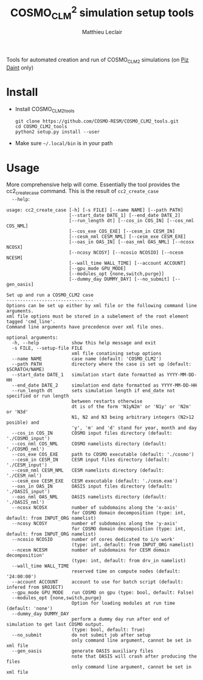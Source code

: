 #+TITLE: COSMO_CLM^2 simulation setup tools
#+AUTHOR: Matthieu Leclair
#+EXPORT_FILE_NAME: README
#+STARTUP: overview

Tools for automated creation and run of COSMO_CLM2 simulations (on [[http://www.cscs.ch/computers/piz_daint/index.html][Piz Daint]] only)

* Install
  - Install COSMO_CLM2_tools
    #+BEGIN_SRC shell
      git clone https://github.com/COSMO-RESM/COSMO_CLM2_tools.git
      cd COSMO_CLM2_tools
      python2 setup.py install --user
    #+END_SRC
  - Make sure =~/.local/bin= is in your path

* Usage
  More comprehensive help will come. Essentially the tool provides
  the cc2_create_case command. This is the result of =cc2_create_case
  --help=:
  #+BEGIN_SRC text
    usage: cc2_create_case [-h] [-s FILE] [--name NAME] [--path PATH]
                           [--start_date DATE_1] [--end_date DATE_2]
                           [--run_length dt] [--cos_in COS_IN] [--cos_nml COS_NML]
                           [--cos_exe COS_EXE] [--cesm_in CESM_IN]
                           [--cesm_nml CESM_NML] [--cesm_exe CESM_EXE]
                           [--oas_in OAS_IN] [--oas_nml OAS_NML] [--ncosx NCOSX]
                           [--ncosy NCOSY] [--ncosio NCOSIO] [--ncesm NCESM]
                           [--wall_time WALL_TIME] [--account ACCOUNT]
                           [--gpu_mode GPU_MODE]
                           [--modules_opt {none,switch,purge}]
                           [--dummy_day DUMMY_DAY] [--no_submit] [--gen_oasis]

    Set up and run a COSMO_CLM2 case
    --------------------------------
    Options can be set up either by xml file or the following command line arguments.
    xml file options must be stored in a subelement of the root element tagged 'cmd_line'.
    Command line arguments have precedence over xml file ones.

    optional arguments:
      -h, --help            show this help message and exit
      -s FILE, --setup-file FILE
                            xml file conatining setup options
      --name NAME           case name (default: 'COSMO_CLM2')
      --path PATH           directory where the case is set up (default: $SCRATCH/NAME)
      --start_date DATE_1   simulation start date formatted as YYYY-MM-DD-HH
      --end_date DATE_2     simulation end date formatted as YYYY-MM-DD-HH
      --run_length dt       sets simulation length if end_date not specified or run length
                            between restarts otherwise
                            dt is of the form 'N1yN2m' or 'N1y' or 'N2m' or 'N3d'
                            N1, N2 and N3 being arbitrary integers (N2>12 posible) and
                            'y', 'm' and 'd' stand for year, month and day
      --cos_in COS_IN       COSMO input files directory (default: './COSMO_input')
      --cos_nml COS_NML     COSMO namelists directory (default: './COSMO_nml')
      --cos_exe COS_EXE     path to COSMO executable (default: './cosmo')
      --cesm_in CESM_IN     CESM input files directory (default: './CESM_input')
      --cesm_nml CESM_NML   CESM namelists directory (default: './CESM_nml')
      --cesm_exe CESM_EXE   CESM executable (default: './cesm.exe')
      --oas_in OAS_IN       OASIS input files directory (default: './OASIS_input')
      --oas_nml OAS_NML     OASIS namelists directory (default: './OASIS_nml')
      --ncosx NCOSX         number of subdomains along the 'x-axis'
                            for COSMO domain decomposition (type: int, default: from INPUT_ORG namelist)
      --ncosy NCOSY         number of subdomains along the 'y-axis'
                            for COSMO domain decomposition (type: int, default: from INPUT_ORG namelist)
      --ncosio NCOSIO       number of cores dedicated to i/o work'
                            (type: int, default: from INPUT_ORG namelist)
      --ncesm NCESM         number of subdomains for CESM domain decomposition'
                            (type: int, default: from drv_in namelist)
      --wall_time WALL_TIME
                            reserved time on compute nodes (default: '24:00:00')
      --account ACCOUNT     account to use for batch script (default: infered from $ROJECT)
      --gpu_mode GPU_MODE   run COSMO on gpu (type: bool, default: False)
      --modules_opt {none,switch,purge}
                            Option for loading modules at run time (default: 'none')
      --dummy_day DUMMY_DAY
                            perform a dummy day run after end of simulation to get last COSMO output.
                            (type: bool, default: True)
      --no_submit           do not submit job after setup
                            only command line argument, cannot be set in xml file
      --gen_oasis           generate OASIS auxiliary files
                            note that OASIS will crash after producing the files
                            only command line argument, cannot be set in xml file
  #+END_SRC
* COSMO_CLM2_tools                                                 :noexport:
** cosmo_clm2.py
   :PROPERTIES:
   :header-args: :tangle COSMO_CLM2_tools/cosmo_clm2.py
   :END:
*** preamble
    #+BEGIN_SRC python
      from __future__ import print_function
      from subprocess import check_call
      from argparse import ArgumentParser, RawTextHelpFormatter
      import f90nml
      from datetime import datetime, timedelta
      import os
      import re
      import xml.etree.ElementTree as ET
      from glob import glob
      from socket import gethostname
      import shutil
      import time

      # Date formats
      date_fmt_in = '%Y-%m-%d-%H'
      date_fmt_cosmo = '%Y%m%d%H'
      date_fmt_cesm = '%Y%m%d'
    #+END_SRC

*** class case
    #+BEGIN_SRC python
      class case(object):
          """Class defining a COSMO-CLM2 case"""

          # Class wide variables
          # ====================
          # Number of tasks per node
          _n_tasks_per_node = 12

          # ====
          # Init
          # ====
          def __init__(self, name='COSMO_CLM2', path=None,
                       start_date=None, end_date=None, run_length=None,
                       COSMO_exe='./cosmo', CESM_exe='./cesm.exe',
                       wall_time='24:00:00', account=None,
                       ncosx=None, ncosy=None, ncosio=None, ncesm=None,
                       gpu_mode=False, modules_opt='none',
                       dummy_day=True):
              # Basic init (no particular work required)
              self.run_length = run_length
              self.COSMO_exe = COSMO_exe
              self.CESM_exe = CESM_exe
              self.wall_time = wall_time
              self.account = account
              self.gpu_mode = gpu_mode
              self.modules_opt = modules_opt
              self.dummy_day = dummy_day
              # Settings involving namelist changes
              self.path = path
              self.nml = nmldict(self)
              self.name = name
              self.start_date = start_date
              self.end_date = end_date
              self._compute_run_dates()   # defines _run_start_date, _run_end_date and _runtime (maybe _end_date)
              self._apply_run_dates()
              self._check_gribout()
              self.ncosx = ncosx
              self.ncosy = ncosy
              self.ncosio = ncosio
              self.ncesm = ncesm   # Keep that order betwen ncos* and ncesm as ncesm is adapted in gpu mode
              self.write_open_nml()   # Nothing requires changing namelists after that
              # Create batch scripts
              self._build_proc_config()
              self._build_controller()
              # Create missing directories
              self._create_missing_dirs()
              # Write case to xml file
              self.to_xml('config.xml')

          # Properties
          # ----------
          @property
          def path(self):
              return self._path
          @path.setter
          def path(self, path):
              if path is None:
                  self._path = os.path.abspath(os.path.join(os.environ['SCRATCH'], self.name))
              else:
                  self._path = os.path.abspath(path)

          @property
          def name(self):
              return self._name
          @name.setter
          def name(self, name):
              self._name = name
              self.nml['drv_in']['seq_infodata_inparm']['case_name'] = name

          @property
          def start_date(self):
              return self._start_date
          @start_date.setter
          def start_date(self, start_date):
              if start_date is not None:
                  self._start_date = datetime.strptime(start_date, date_fmt_in)
                  self.nml['INPUT_ORG']['runctl']['ydate_ini'] = self._start_date.strftime(date_fmt_cosmo)
              elif 'ydate_ini' in self.nml['INPUT_ORG']['runctl'].keys():
                  self._start_date = datetime.strptime(self.nml['INPUT_ORG']['runctl']['ydate_ini'],
                                                       date_fmt_cosmo)
              else:
                  raise ValueError("ydate_ini has to be given in INPUT_ORG/runctl if no start_date is provided")

          @property
          def end_date(self):
              return self._end_date
          @end_date.setter
          def end_date(self, end_date):
              if end_date is not None:
                  self._end_date = datetime.strptime(end_date, date_fmt_in)
                  self.nml['INPUT_ORG']['runctl']['ydate_end'] = self._end_date.strftime(date_fmt_cosmo)
              elif 'ydate_end' in self.nml['INPUT_ORG']['runctl'].keys():
                  self._end_date = datetime.strptime(self.nml['INPUT_ORG']['runctl']['ydate_end'], date_fmt_cosmo)
              else:
                  self._end_date = None

          @property
          def ncosx(self):
              return self._ncosx
          @ncosx.setter
          def ncosx(self, n):
              if n is None:
                  self._ncosx = self.nml['INPUT_ORG']['runctl']['nprocx']
              else:
                  self._ncosx = n
                  self.nml['INPUT_ORG']['runctl']['nprocx'] = n

          @property
          def ncosy(self):
              return self._ncosy
          @ncosy.setter
          def ncosy(self, n):
              if n is None:
                  self._ncosy = self.nml['INPUT_ORG']['runctl']['nprocy']
              else:
                  self._ncosy = n
                  self.nml['INPUT_ORG']['runctl']['nprocy'] = n

          @property
          def ncosio(self):
              return self._ncosio
          @ncosio.setter
          def ncosio(self, n):
              if n is None:
                  self._ncosio = self.nml['INPUT_ORG']['runctl']['nprocio']
              else:
                  self._ncosio = n
                  self.nml['INPUT_ORG']['runctl']['nprocio'] = n

          @property
          def ncesm(self):
              return self._ncesm
          @ncesm.setter
          def ncesm(self, n):
              # total number of COSMO tasks
              self._ncos = self._ncosx * self._ncosy + self._ncosio
              if self.gpu_mode:   # Populate nodes with CESM tasks except one
                  self._n_nodes = self._ncos
                  self._ncesm = self._n_nodes * (self._n_tasks_per_node - 1)
              else:   # Determine number of CESM tasks and deduce number of nodes
                  if n is None:
                      self._ncesm = self.nml['drv_in']['ccsm_pes']['lnd_ntasks']
                  else:
                      self._ncesm = n
                  ntot = self._ncos + self._ncesm
                  if ntot % self._n_tasks_per_node != 0:
                      msg = "total number of tasks (ncosx x ncosy + ncosio + ncesm = {:d}) has to be divisible by {:d}"
                      raise ValueError(msg.format(ntot, self._n_tasks_per_node))
                  self._n_nodes = ntot // self._n_tasks_per_node
              # Apply number of CESM tasks to all relevant namelist parameters
              for comp in ['atm', 'cpl', 'glc', 'ice', 'lnd', 'ocn', 'rof', 'wav']:
                  self.nml['drv_in']['ccsm_pes']['{:s}_ntasks'.format(comp)] = self._ncesm

          @property
          def account(self):
              return self._account
          @account.setter
          def account(self, acc):
              if acc is None:
                  # Guess from ${PROJECT} environment variable
                  self._account = os.path.normpath(os.environ['PROJECT']).split(os.path.sep)[-2]
              else:
                  self._account = acc


          # =======
          # Methods
          # =======
          def _compute_run_dates(self):
              # Access to namelists
              # -------------------
              INPUT_ORG = self.nml['INPUT_ORG']
              drv_in = self.nml['drv_in']
              # Read in _run_start_date
              # -----------------------
              date_cosmo = datetime.strptime(INPUT_ORG['runctl']['ydate_ini'], date_fmt_cosmo) \
                           + timedelta(hours=INPUT_ORG['runctl']['hstart'])
              date_cesm = datetime.strptime(str(drv_in['seq_timemgr_inparm']['start_ymd']), date_fmt_cesm)
              if date_cosmo != date_cesm:
                  raise ValueError("start dates are not identical in COSMO and CESM namelists")
              else:
                  self._run_start_date = date_cosmo
              # Compute _runtime and _run_end_date (possibly _end_date)
              # -------------------------------------------------------
              if self._end_date is not None:
                  if self._run_start_date > self._end_date:
                      raise ValueError("run sart date is larger than case end date")
                  elif self._run_start_date == self._end_date:
                      self._runtime = timedelta(days=1)
                      self._run_end_date = self._end_date + self._runtime
                  else:
                      if self.run_length is None:
                          self._run_end_date = self._end_date
                      else:
                          self._run_end_date = min(add_time_from_str(self._run_start_date, self.run_length),
                                                   self._end_date)
                      self._runtime = self._run_end_date - self._run_start_date
              else:
                  if self.run_length is None:
                      runtime_cosmo = (INPUT_ORG['runctl']['nstop'] + 1) * INPUT_ORG['runctl']['dt'] \
                                      - INPUT_ORG['runctl']['hstart'] * 3600.0
                      runtime_cesm = drv_in['seq_timemgr_inparm']['stop_n']
                      if runtime_cosmo != runtime_cesm:
                          raise ValueError("run lengths are not identical in COSMO and CESM namelists")
                      else:
                          self._runtime = timedelta(seconds=runtime_cosmo)
                          self._run_end_date = self._run_start_date + self._runtime
                  else:
                      self._run_end_date = add_time_from_str(self._run_start_date, self.run_length)
                      self._runtime = self._run_end_date - self._run_start_date
                  self._end_date = self._run_end_date


          def _apply_run_dates(self):
              # Compute times
              hstart = (self._run_start_date - self.start_date).total_seconds() // 3600.0
              runtime_seconds = self._runtime.total_seconds()
              runtime_hours = runtime_seconds // 3600.0
              hstop = hstart + runtime_hours
              # Access to namelists
              INPUT_ORG = self.nml['INPUT_ORG']
              INPUT_IO = self.nml['INPUT_IO']
              drv_in = self.nml['drv_in']
              # adapt INPUT_ORG
              INPUT_ORG['runctl']['nstop'] = int(hstop * 3600.0 // INPUT_ORG['runctl']['dt']) - 1
              # adapt INPUT_IO
              for gribout in self._get_gribouts():
                  gribout['hcomb'][0:2] = hstart, hstop
              INPUT_IO['ioctl']['nhour_restart'] = [int(hstop), int(hstop), 24]
              # adapt drv_in
              drv_in['seq_timemgr_inparm']['stop_n'] = int(runtime_seconds)
              drv_in['seq_timemgr_inparm']['restart_n'] = int(runtime_seconds)
              # adapt namcouple
              with open(os.path.join(self.path, 'namcouple_tmpl'), mode='r') as f:
                  content = f.read()
              content = re.sub('_runtime_', str(int(self._runtime.total_seconds())), content)
              with open(os.path.join(self.path, 'namcouple'), mode='w') as f:
                  f.write(content)


          def _check_gribout(self):
              # Only keep gribout blocks that fit within runtime
              # (essentially to avoid crash for short tests)
              runtime_hours = self._runtime.total_seconds() // 3600.0
              gribouts_out = []
              gribouts_in = self._get_gribouts()
              for gribout in gribouts_in:
                  if runtime_hours >= gribout['hcomb'][2]:
                      gribouts_out.append(gribout)
              if gribouts_out:
                  self.nml['INPUT_IO']['gribout'] = gribouts_out
                  self.nml['INPUT_IO']['ioctl']['ngribout'] = len(gribouts_out)
              else:
                  if gribouts_in:
                      del self.nml['INPUT_IO']['gribout']


          def _get_gribouts(self):
              if 'gribout' not in self.nml['INPUT_IO'].keys():
                  return []
              else:
                  gribouts = self.nml['INPUT_IO']['gribout']
                  if not isinstance(gribouts, list):
                      gribouts = [gribouts]
                  return gribouts


          def write_open_nml(self):
              self.nml.write_all()
        
    
          def _create_missing_dirs(self):
              # COSMO
              # -----
              # input
              self._mk_miss_path(self.nml['INPUT_IO']['gribin']['ydirini'])
              self._mk_miss_path(self.nml['INPUT_IO']['gribin']['ydirbd'])
              # output
              for gribout in self._get_gribouts():
                  self._mk_miss_path(gribout['ydir'])
              self._mk_miss_path(self.nml['INPUT_IO']['ioctl']['ydir_restart_in'])
              self._mk_miss_path(self.nml['INPUT_IO']['ioctl']['ydir_restart_out'])
              # CESM
              # ----
              # timing
              # - ML - remove if exists before creating
              shutil.rmtree(os.path.join(self.path, self.nml['drv_in']['seq_infodata_inparm']['timing_dir']),
                            ignore_errors=True)
              shutil.rmtree(os.path.join(self.path, self.nml['drv_in']['seq_infodata_inparm']['tchkpt_dir']),
                            ignore_errors=True)
              self._mk_miss_path(self.nml['drv_in']['seq_infodata_inparm']['timing_dir'])
              self._mk_miss_path(self.nml['drv_in']['seq_infodata_inparm']['tchkpt_dir'])
              # input / output
              for comp in ['atm', 'cpl', 'glc', 'ice', 'lnd', 'ocn', 'rof', 'wav']:
                  self._mk_miss_path(self.nml['{:s}_modelio.nml'.format(comp)]['modelio']['diri'])
                  self._mk_miss_path(self.nml['{:s}_modelio.nml'.format(comp)]['modelio']['diro'])

                    
          def _mk_miss_path(self, rel_path):
              path = os.path.join(self.path, rel_path)
              if not os.path.exists(path):
                  print('Creating path ' + path)
                  os.makedirs(path)


          def _build_proc_config(self):
              with open(os.path.join(self.path, 'proc_config'), mode='w') as f:
                  if self.gpu_mode:
                      N = self._n_tasks_per_node
                      line = ",".join([str(k*N) for k in range(self._n_nodes)])
                      f.write("{:s} ./{:s}\n".format(line, self.COSMO_exe))
                      line = ",".join(["{:d}-{:d}".format(k*N+1,(k+1)*N-1) for k in range(self._n_nodes)])
                      f.write("{:s} ./{:s}\n".format(line, self.CESM_exe))
                  else:
                      f.write('{:d}-{:d} ./{:s}\n'.format(0, self._ncos-1, self.COSMO_exe))
                      f.write('{:d}-{:d} ./{:s}\n'.format(self._ncos, self._ncos+self._ncesm-1, self.CESM_exe))


          def _build_controller(self):
              logfile = '{:s}_{:s}-{:s}.out'.format(self.name,
                                                    self._run_start_date.strftime(date_fmt_cesm),
                                                    self._run_end_date.strftime(date_fmt_cesm))
              with open(os.path.join(self.path, 'controller'), mode='w') as script:
                  script.write('#!/bin/bash -l\n')
                  script.write('#SBATCH --constraint=gpu\n')
                  script.write('#SBATCH --job-name={:s}\n'.format(self.name))
                  script.write('#SBATCH --nodes={:d}\n'.format(self._n_nodes))
                  script.write('#SBATCH --output={:s}\n'.format(logfile))
                  script.write('#SBATCH --error={:s}\n'.format(logfile))
                  script.write('#SBATCH --account={:s}\n'.format(self.account))
                  script.write('#SBATCH --time={:s}\n'.format(self.wall_time))
                  script.write('\n')
                  if self.modules_opt == 'purge':
                      script.write('module purge\n')
                      script.write('module load PrgEnv-pgi\n')
                      script.write('module load cray-netcdf\n')
                  elif self.modules_opt == 'switch':
                      script.write('module switch PrgEnv-cray PrgEnv-pgi\n')
                      script.write('module load cray-netcdf\n')
                  script.write('module list\n')
                  script.write('\n')
                  script.write('export MALLOC_MMAP_MAX_=0\n')
                  script.write('export MALLOC_TRIM_THRESHOLD_=536870912\n')
                  script.write('\n')
                  script.write('# Set this to avoid segmentation faults\n')
                  script.write('ulimit -s unlimited\n')
                  script.write('ulimit -a\n')
                  script.write('\n')
                  script.write('export OMP_NUM_THREADS=1\n')
                  if self.gpu_mode:
                      script.write('\n')
                      script.write('# Use for gpu mode\n')
                      script.write('export MV2_ENABLE_AFFINITY=0\n')
                      script.write('export MV2_USE_CUDA=1\n')
                      script.write('MPICH_RDMA_ENABLED_CUDA=1\n')
                      script.write('export MPICH_G2G_PIPELINE=256\n')
                      script.write('\n')
                  script.write('cc2_control_case ./config.xml\n')


          def to_xml(self, file_name):

              def indent(elem, level=0):
                  i = "\n" + level*"  "
                  if len(elem):
                      if not elem.text or not elem.text.strip():
                          elem.text = i + "  "
                      if not elem.tail or not elem.tail.strip():
                          elem.tail = i
                      for elem in elem:
                          indent(elem, level+1)
                      if not elem.tail or not elem.tail.strip():
                          elem.tail = i
                  else:
                      if level and (not elem.tail or not elem.tail.strip()):
                          elem.tail = i
                    
              config = ET.Element('config')
              tree = ET.ElementTree(config)
              ET.SubElement(config, 'name').text = self.name
              ET.SubElement(config, 'path').text = self.path
              ET.SubElement(config, 'start_date').text = self.start_date.strftime(date_fmt_in)
              ET.SubElement(config, 'end_date').text = self.end_date.strftime(date_fmt_in)
              ET.SubElement(config, 'run_length').text = self.run_length
              ET.SubElement(config, 'COSMO_exe').text = self.COSMO_exe
              ET.SubElement(config, 'CESM_exe').text = self.CESM_exe
              ET.SubElement(config, 'wall_time').text = self.wall_time
              ET.SubElement(config, 'account').text = self.account
              ET.SubElement(config, 'gpu_mode', attrib={'type': 'bool'}).text = '1' if self.gpu_mode else ''
              ET.SubElement(config, 'modules_opt').text = self.modules_opt
              ET.SubElement(config, 'dummy_day', attrib={'type': 'bool'}).text = '1' if self.dummy_day else ''
              indent(config)
              tree.write(os.path.join(self.path, file_name), xml_declaration=True)
            

          def set_next_run(self):
              if ((self._run_start_date >= self._end_date) or
                  (self._run_end_date == self._end_date and not self.dummy_day)):
                  return False
              else:
                  hstart = (self._run_end_date - self._start_date).total_seconds() // 3600.0
                  self.nml['INPUT_ORG']['runctl']['hstart'] = hstart
                  self.nml['drv_in']['seq_timemgr_inparm']['start_ymd'] = int(self._run_end_date.strftime(date_fmt_cesm))
                  self._compute_run_dates()
                  # - ML - Setting ydirini might not be needed, try without at some point
                  self.nml['INPUT_IO']['gribin']['ydirini'] = self.nml['INPUT_IO']['ioctl']['ydir_restart_out']
                  for gribout in self._get_gribouts():
                      gribout['lwrite_const'] = False
                  self.nml['drv_in']['seq_infodata_inparm']['start_type'] = 'continue'
                  self.write_open_nml()
                  self._update_controller()
                  return True


          def _update_controller(self):
              logfile = '{:s}_{:s}-{:s}.out'.format(self.name,
                                                    self._run_start_date.strftime(date_fmt_cesm),
                                                    self._run_end_date.strftime(date_fmt_cesm))
              rules = {'#SBATCH +--output=.*$': '#SBATCH --output={:s}'.format(logfile),
                       '#SBATCH +--error=.*$': '#SBATCH --error={:s}'.format(logfile)}
              with open(os.path.join(self.path, 'controller'), mode='r+') as f:
                  content = f.read()
                  for pattern, repl in rules.items():
                      content = re.sub(pattern, repl, content, flags=re.MULTILINE)
                  f.seek(0)
                  f.write(content)
                  f.truncate()


          def submit(self):
              cwd = os.getcwd()
              os.chdir(self.path)
              check_call(['sbatch', 'controller', './config.xml'])
              os.chdir(cwd)

        
          def run(self):
              cwd = os.getcwd()
              # Clean workdir
              os.chdir(self.path)
              file_list = glob('YU*') + glob('debug*') + glob('core*')  + glob('nout.*') + glob('*.timers_*')
              for f in file_list:
                  os.remove(f)
              # Run
              start_time = time.time()
              check_call(['srun', '-u', '--multi-prog', './proc_config'])
              elapsed = time.time() - start_time
              print("\nCase {name:s} ran in {elapsed:.2f}\n".format(name=self.name, elapsed=elapsed))
              os.chdir(cwd)
    #+END_SRC

*** class nmldict
    #+BEGIN_SRC python
      class nmldict(dict):
          """Dictionnary of all the namelists of a case. Only load tha namelist if needed"""
          def __init__(self, cc2case):
              dict.__init__(self)
              self.cc2case = cc2case
    
          def __getitem__(self, key):
              if key not in self:
                  self[key] = f90nml.read(os.path.join(self.cc2case.path, key))
              return dict.__getitem__(self, key)

          def write(self, name):
              self[name].write(os.path.join(self.cc2case.path, name), force=True)
    
          def write_all(self):
              for name, nml in self.items():
                  self.write(name)
    #+END_SRC

*** add_time_from_str
     #+BEGIN_SRC python
       def add_time_from_str(date1, dt_str):
           """Increment date from a string

           Return the date resulting from date + N1 years + N2 months or date + N3 days
           where dt_str is a string of the form 'N1yN2m' or 'N1y' or 'N2m' or 'N3d',
           N1, N2 and N3 being arbitrary integers potentially including sign and
           'y', 'm' and 'd' the actual letters standing for year, month and day respectivly."""
        
           ky, km, kd, ny, nm, nd = 0, 0, 0, 0, 0, 0
           for k, c in enumerate(dt_str):
               if c == 'y':
                   ky, ny = k, int(dt_str[0:k])
               if c == 'm':
                   km, nm = k, int(dt_str[ky:k])
            
           if km == 0 and ky == 0:
               for k, c in enumerate(dt_str):
                   if c == 'd':
                       kd, nd = k, int(dt_str[0:k])
               if kd == 0:
                   raise ValueError("date increment '" + dt_str + "' doesn't have the correct format")
               else:
                   return date1 + timedelta(days=nd)
           else:
               y2, m2, d2, h2 = date1.year, date1.month, date1.day, date1.hour
               y2 += ny + (nm+m2-1) // 12
               m2 = (nm+m2-1) % 12 + 1
               return datetime(y2, m2, d2, h2)
     #+END_SRC

*** case_from_xml
    #+BEGIN_SRC python
      def case_from_xml(xml_file):
          """Build a COSMO_CLM2 case from xml file"""
    
          config = ET.parse(os.path.normpath(xml_file)).getroot()
          args={}
          for opt in config.iter():
              if opt is not config:
                  if opt.get('type') is None:
                      args[opt.tag] = opt.text
                  else:
                      opt_type = eval(opt.get('type'))
                      if isinstance(opt_type, type):
                          args[opt.tag] = opt_type(opt.text)
                      else:
                          raise ValueError("xml atribute 'type' for option {:s}".format(opt.tag)
                                           + " is not a valid python type")
    
          return case(**args)
    #+END_SRC

*** create_new_case
    #+BEGIN_SRC python
      def create_new_case():
          """Create a new Cosmo-CLM2 case"""

          if "daint" not in gethostname():
              raise ValueError("cosmo_clm2 is only implemented for the Piz Daint machine")

          # Parse setup options from command line and xml file
          # ==================================================
    
          # Options from command line
          # -------------------------
          dsc = "Set up and run a COSMO_CLM2 case\n"\
                "--------------------------------\n"\
                "Options can be set up either by xml file or the following command line arguments.\n"\
                "xml file options must be stored in a subelement of the root element tagged 'cmd_line'.\n"\
                "Command line arguments have precedence over xml file ones."
          parser = ArgumentParser(description=dsc, formatter_class=RawTextHelpFormatter)
          parser.add_argument('-s', '--setup-file', metavar='FILE', help="xml file conatining setup options")
          parser.add_argument('--name', help="case name (default: 'COSMO_CLM2')")
          parser.add_argument('--path', help="directory where the case is set up (default: $SCRATCH/NAME)")
          parser.add_argument('--start_date', metavar='DATE_1',
                              help="simulation start date formatted as YYYY-MM-DD-HH")
          parser.add_argument('--end_date', metavar='DATE_2',
                              help="simulation end date formatted as YYYY-MM-DD-HH")
          parser.add_argument('--run_length', metavar='dt',
                              help="sets simulation length if end_date not specified or run length\n"\
                              "between restarts otherwise\n"\
                              "dt is of the form 'N1yN2m' or 'N1y' or 'N2m' or 'N3d'\n"\
                              "N1, N2 and N3 being arbitrary integers (N2>12 posible) and\n"\
                              "'y', 'm' and 'd' stand for year, month and day")
          parser.add_argument('--cos_in', help="COSMO input files directory (default: './COSMO_input')")
          parser.add_argument('--cos_nml', help="COSMO namelists directory (default: './COSMO_nml')")
          parser.add_argument('--cos_exe', help="path to COSMO executable (default: './cosmo')")
          parser.add_argument('--cesm_in', help="CESM input files directory (default: './CESM_input')")
          parser.add_argument('--cesm_nml', help="CESM namelists directory (default: './CESM_nml')")
          parser.add_argument('--cesm_exe', help="CESM executable (default: './cesm.exe')")
          parser.add_argument('--oas_in', help="OASIS input files directory (default: './OASIS_input')")
          parser.add_argument('--oas_nml', help="OASIS namelists directory (default: './OASIS_nml')")
          parser.add_argument('--ncosx', type=int, help="number of subdomains along the 'x-axis'\n"\
                              "for COSMO domain decomposition (type: int, default: from INPUT_ORG namelist)")
          parser.add_argument('--ncosy', type=int, help="number of subdomains along the 'y-axis'\n"\
                              "for COSMO domain decomposition (type: int, default: from INPUT_ORG namelist)")
          parser.add_argument('--ncosio', type=int, help="number of cores dedicated to i/o work'\n"\
                              "(type: int, default: from INPUT_ORG namelist)")
          parser.add_argument('--ncesm', type=int, help="number of subdomains for CESM domain decomposition'\n"\
                              "(type: int, default: from drv_in namelist)")
          parser.add_argument('--wall_time', help="reserved time on compute nodes (default: '24:00:00')")
          parser.add_argument('--account', help="account to use for batch script (default: infered from $ROJECT)")
          parser.add_argument('--gpu_mode', type=bool, help="run COSMO on gpu (type: bool, default: False)")
          parser.add_argument('--modules_opt', choices=['none', 'switch', 'purge'],
                              help="Option for loading modules at run time (default: 'none')")
          parser.add_argument('--dummy_day', type=bool,
                              help="perform a dummy day run after end of simulation to get last COSMO output.\n"\
                              "(type: bool, default: True)")
          parser.add_argument('--no_submit', action='store_false', dest='submit',
                              help="do not submit job after setup\n"\
                              "only command line argument, cannot be set in xml file")
          parser.add_argument('--gen_oasis', action='store_true',
                              help="generate OASIS auxiliary files\n"\
                              "note that OASIS will crash after producing the files\n"\
                              "only command line argument, cannot be set in xml file\n"
                              )

          opts = parser.parse_args()
          if opts.gen_oasis:
              opts.dummy_day = False
    
          # Set options to xml value if needed or default if nothing provided
          # -----------------------------------------------------------------
          defaults = {'name': 'COSMO_CLM2', 'path': None, 'start_date': None, 'end_date': None,
                      'run_length': None, 'cos_in': './COSMO_input', 'cos_nml': './COSMO_nml',
                      'cos_exe': './cosmo', 'cesm_in': './CESM_input', 'cesm_nml': './CESM_nml',
                      'cesm_exe': './cesm.exe', 'oas_in': './OASIS_input', 'oas_nml': './OASIS_nml',
                      'ncosx': None, 'ncosy': None, 'ncosio': None, 'ncesm': None,
                      'wall_time': '24:00:00', 'account': None, 'dummy_day': True,
                      'gpu_mode': False, 'modules_opt': 'none'}
          if opts.setup_file is not None:
              tree = ET.parse(opts.setup_file)
              xml_node = tree.getroot().find('cmd_line')
          else:
              xml_node = None
          apply_defaults(opts, xml_node, defaults)

          if opts.path is None:
              opts.path = os.path.join(os.environ['SCRATCH'], opts.name)
    
          # Log
          # ===
          log = 'Setting up case {:s} in {:s}'.format(opts.name, opts.path)
          under = '-' * len(log)
          print(log + '\n' + under)
        
          # Transfer data
          # =============
          # - ML - For now, no choice for the I/O directory structure
          # - ML - Do first transfering namelists, then create case, then transfer input
          if not os.path.exists(opts.path):
              os.makedirs(opts.path)
          INPUT_IO = f90nml.read(os.path.join(opts.cos_nml, 'INPUT_IO'))
          dh = INPUT_IO['gribin']['hincbound']
          ext =''
          if 'yform_read' in INPUT_IO['ioctl'].keys():
              if INPUT_IO['ioctl']['yform_read'] == 'ncdf':
                  ext = '.nc'
          transfer_COSMO_input(opts.cos_in, opts.path+'/COSMO_input',
                               opts.start_date, opts.end_date,
                               opts.run_length, dh, opts.dummy_day, ext)
          check_call(['rsync', '-avr', opts.cos_nml+'/', opts.path])
          check_call(['rsync', '-avr', opts.cos_exe, opts.path])
          check_call(['rsync', '-avr', opts.cesm_in+'/', opts.path+'/CESM_input/'])
          check_call(['rsync', '-avr', opts.cesm_nml+'/', opts.path])
          check_call(['rsync', '-avr', opts.cesm_exe, opts.path])
          if not opts.gen_oasis:
              check_call(['rsync', '-avr', opts.oas_in+'/', opts.path])
          else:
              for f in os.listdir(opts.oas_in):
                  os.remove(os.path.join(opts.path, f))
          check_call(['rsync', '-avr', opts.oas_nml+'/', opts.path])
        
          # Create case instance
          # ====================
          cc2case = case(name=opts.name, path=opts.path,
                         start_date=opts.start_date, end_date=opts.end_date,
                         run_length=opts.run_length,
                         COSMO_exe=os.path.basename(opts.cos_exe),
                         CESM_exe=os.path.basename(opts.cesm_exe),
                         wall_time=opts.wall_time, account=opts.account,
                         ncosx=opts.ncosx, ncosy=opts.ncosy, ncosio=opts.ncosio, ncesm=opts.ncesm,
                         gpu_mode=opts.gpu_mode,
                         modules_opt=opts.modules_opt,
                         dummy_day=opts.dummy_day)

          # Change parameters from xml file if required
          # ===========================================
          # Change namelist parameters from xml file
          if opts.setup_file is not None:
              nodes = tree.getroot().findall('change_par')
              if nodes:
                  for node in nodes:
                      name = node.get('file')
                      block = node.get('block')
                      n = node.get('n')
                      param = node.get("param")
                      val_str = node.text
                      if name is None:
                          raise ValueError("namelist file xml attribute is required to change parameter")
                      if block is None:
                          raise ValueError("block xml attribute is required to change parameter")
                      if param is None:
                          raise ValueError("param xml attribute is required to change parameter")
                      nml = cc2case.nml[name][block]
                      if node.get('type') is None:
                          value = val_str
                      elif node.get('type') == 'py_eval':
                          value = eval(val_str)
                      else:
                          val_type = eval(node.get('type'))
                          if isinstance(val_type, type):
                              value = val_type(val_str)
                          else:
                              err_mess = "Given xml atribute 'type' for parameter {:s} is {:s}\n"\
                                         "It has to be either 'py_eval' or a valid build in python type"
                              raise ValueError(err_mess.format(param, val_type))
                      if n is None:
                          nml[param] = value
                      else:
                          nml[int(n)-1][param] = value
          # Change namelist parameters from certain cmd line arguments
          if opts.gen_oasis:
              cc2case.nml['drv_in']['ccsm_pes']['atm_ntasks'] = 1

          # Finalize
          # ========
          cc2case.write_open_nml()
          cc2case.to_xml('config.xml')

          # Submit case
          # ===========
          if opts.submit:
              cc2case.submit()
    #+END_SRC

*** apply_defaults
    #+BEGIN_SRC python
      def apply_defaults(opts, xml_node, defaults):
          """Set options with opts > xml_file > defaults"""
          for opt, default  in defaults.items():
              apply_def = False
              if getattr(opts, opt) is None:
                  if xml_node is None:
                      apply_def = True
                  else:
                      xml_opt = xml_node.find(opt)
                      if xml_opt is None:
                          apply_def = True
                      else:
                          opt_val_str = xml_opt.text
                          if xml_opt.get('type') is None:
                              setattr(opts, opt, opt_val_str)
                          elif xml_opt.get('type') == 'py_eval':
                              setattr(opts, opt, eval(opt_val_str))
                          else:
                              opt_type = eval(xml_opt.get('type'))
                              if isinstance(opt_type, type):
                                  setattr(opts, opt, opt_type(opt_val_str))
                              else:
                                  raise ValueError("xml atribute 'type' for option {:s}".format(opt)
                                                   + " is not a valid python type")
              if apply_def:
                  setattr(opts, opt, default)
    #+END_SRC

*** transfer_COSMO_input
    #+BEGIN_SRC python
      def transfer_COSMO_input(src_dir, target_dir, start_date, end_date,
                               run_length, dh, dummy_day, ext):

          d1 = datetime.strptime(start_date, date_fmt_in)
          if end_date is None:
              if run_length is None:
                  raise ValueError("if end_date is none, provide run_length")
              else:
                  d2 = add_time_from_str(d1, run_length)
          else:
              d2 = datetime.strptime(end_date, date_fmt_in)
          delta = timedelta(seconds=dh*3600.0)
    
          def check_input(root, date, file_list, dummy=False):
              file_name = root + format(date.strftime(date_fmt_cosmo)) + ext
              if os.path.exists(os.path.join(src_dir, file_name)):
                  file_list.write(file_name + '\n')
                  return True
              elif dummy:
                  raise ValueError("Creating dummy input files: no tool available on Piz Daint\n"\
                                   "to alter the date of the input file, wether grib or netcdf.\n"\
                                   "Please proceed manually.")
                  # dummy_date = datetime(d1.year, d1.month, d1.day, date.hour)
                  # dummy_file_name = root + format(dummy_date.strftime(date_fmt_cosmo)) + ext
                  # msg = "WARNING: Copying {:s} as {:s} for additionnal dummy day (produce last COSMO output)"
                  # print(msg.format(dummy_file_name, file_name))
                  # in_file = os.path.join(src_dir, dummy_file_name)
                  # out_file = os.path.join(target_dir, file_name)
                  # if ext == '':
                  #     check_call(['grib_set', '-s', 'dataDate={:s}'.format(dummy_date.strftime('%Y%m%d')),
                  #                 in_file, out_file])
                  # else:
                  #     raise ValueError("Creating dummy input files: no tool available on Piz Daint\n"\
                  #                      "to alter the date of netcdf file, please proceed manually.")
                  #     # shutil.copy(in_file, out_file)
                  # return False
              else:
                  raise ValueError("input file {:s} is missing".format(file_name))
    
          # Check all input files for current period
          with open('transfer_list', mode ='w') as t_list:
              check_input('laf', d1, t_list)
              cur_date = d1
              while cur_date <= d2:
                  check_input('lbfd', cur_date, t_list)
                  cur_date += delta
          check_call(['rsync', '-avr', '--files-from', 'transfer_list',
                      os.path.normpath(src_dir)+'/', os.path.normpath(target_dir)+'/'])
    
          # Add a dummy day to produce last COSMO output
          if dummy_day:
              do_transfer = False
              with open('transfer_list', mode ='w') as t_list:
                  while cur_date <= d2 + timedelta(days=1):
                      do_transfer = do_transfer or check_input('lbfd', cur_date, t_list, dummy=True)
                      cur_date += delta
              if do_transfer:
                  check_call(['rsync', '-avr', '--files-from', 'transfer_list',
                              os.path.normpath(src_dir)+'/', os.path.normpath(target_dir)+'/'])
            
          os.remove('transfer_list')
    #+END_SRC

*** control_case
    #+BEGIN_SRC python
      def control_case():
          # Parse arguments
          dsc = "Control a COSMO_CLM2 case"
          parser = ArgumentParser(description=dsc, formatter_class=RawTextHelpFormatter)
          parser.add_argument('xml_path', help="path to xml file containing case description")
          cfg = parser.parse_args()

          # Read case configuration from xml file
          path, xml_file = os.path.split(cfg.xml_path)
          os.chdir(path)
          cc2case = case_from_xml(xml_file)

          # Run
          cc2case.run()

          # Submit next run
          if cc2case.set_next_run():
              cc2case.submit()
    #+END_SRC

** __init__.py
   #+BEGIN_SRC python :tangle COSMO_CLM2_tools/__init__.py
   
   #+END_SRC

* setup.py                                                         :noexport:
  #+BEGIN_SRC python :tangle setup.py
    import os
    from setuptools import setup
    # try:
    #     from setuptools import setup
    # except ImportError:
    #     from distutils.core import setup
    
    setup(name='COSMO_CLM2_tools',
          version='0.2',
          description="python based tools to set up a COSMO_CLM2 case",
          author="Matthieu Leclair",
          author_email="matthieu.leclair@env.ethz.ch",
          url="https://github.com/COSMO-RESM/COSMO-CLM2_tools",
          packages=['COSMO_CLM2_tools'],
          entry_points={'console_scripts': ['cc2_create_case = COSMO_CLM2_tools.cosmo_clm2:create_new_case',
                                            'cc2_control_case = COSMO_CLM2_tools.cosmo_clm2:control_case'],},
          install_requires=['f90nml>=1.0.2']
    )
  #+END_SRC
